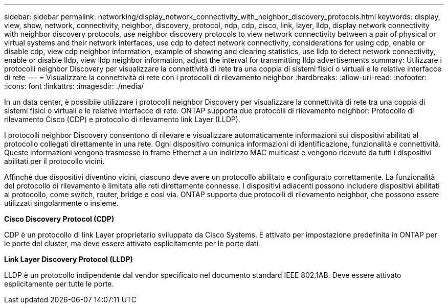 ---
sidebar: sidebar 
permalink: networking/display_network_connectivity_with_neighbor_discovery_protocols.html 
keywords: display, view, show, network, connectivity, neighbor, discovery, protocol, ndp, cdp, cisco, link, layer, lldp, display network connectivity with neighbor discovery protocols, use neighbor discovery protocols to view network connectivity between a pair of physical or virtual systems and their network interfaces, use cdp to detect network connectivity, considerations for using cdp, enable or disable cdp, view cdp neighbor information, example of showing and clearing statistics, use lldp to detect network connectivity, enable or disable lldp, view lldp neighbor information, adjust the interval for transmitting lldp advertisements 
summary: Utilizzare i protocolli neighbor Discovery per visualizzare la connettività di rete tra una coppia di sistemi fisici o virtuali e le relative interfacce di rete 
---
= Visualizzare la connettività di rete con i protocolli di rilevamento neighbor
:hardbreaks:
:allow-uri-read: 
:nofooter: 
:icons: font
:linkattrs: 
:imagesdir: ./media/


[role="lead"]
In un data center, è possibile utilizzare i protocolli neighbor Discovery per visualizzare la connettività di rete tra una coppia di sistemi fisici o virtuali e le relative interfacce di rete. ONTAP supporta due protocolli di rilevamento neighbor: Protocollo di rilevamento Cisco (CDP) e protocollo di rilevamento link Layer (LLDP).

I protocolli neighbor Discovery consentono di rilevare e visualizzare automaticamente informazioni sui dispositivi abilitati al protocollo collegati direttamente in una rete. Ogni dispositivo comunica informazioni di identificazione, funzionalità e connettività. Queste informazioni vengono trasmesse in frame Ethernet a un indirizzo MAC multicast e vengono ricevute da tutti i dispositivi abilitati per il protocollo vicini.

Affinché due dispositivi diventino vicini, ciascuno deve avere un protocollo abilitato e configurato correttamente. La funzionalità del protocollo di rilevamento è limitata alle reti direttamente connesse. I dispositivi adiacenti possono includere dispositivi abilitati al protocollo, come switch, router, bridge e così via. ONTAP supporta due protocolli di rilevamento neighbor, che possono essere utilizzati singolarmente o insieme.

*Cisco Discovery Protocol (CDP)*

CDP è un protocollo di link Layer proprietario sviluppato da Cisco Systems. È attivato per impostazione predefinita in ONTAP per le porte del cluster, ma deve essere attivato esplicitamente per le porte dati.

*Link Layer Discovery Protocol (LLDP)*

LLDP è un protocollo indipendente dal vendor specificato nel documento standard IEEE 802.1AB. Deve essere attivato esplicitamente per tutte le porte.
